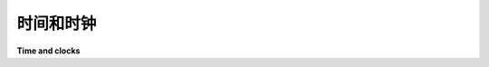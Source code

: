 .. module:: trio

.. _time-and-clocks:

时间和时钟
---------------

**Time and clocks**

.. tab:: 中文

   每次调用 :func:`run` 都会关联一个时钟。

   默认情况下，Trio 使用一个未指定的单调时钟，但可以通过将自定义时钟对象传递给 :func:`run` 来更改（例如用于测试）。

   您不应假设 Trio 的内部时钟与您可以访问的任何其他时钟匹配，包括在其他进程或线程中同时调用 :func:`trio.run` 的时钟！

   当前默认时钟实现为 :func:`time.perf_counter` 加上一个大的随机偏移量。这样做的目的是捕捉到那些不小心过早使用 :func:`time.perf_counter` 的代码，这有助于保持我们将来 `更改时钟实现的选项
   <https://github.com/python-trio/trio/issues/33>`__，并且（更重要的是）确保您可以确信，像 :class:`trio.testing.MockClock` 这样的自定义时钟将在您无法控制的第三方库中正常工作。

   .. autofunction:: trio.current_time

   .. autofunction:: trio.sleep  
      
   .. autofunction:: trio.sleep_until  

   .. autofunction:: trio.sleep_forever

   如果您是个疯狂的科学家，或者出于其他原因，觉得有必要直接控制 时间的流逝本身，那么您可以实现一个自定义的 :class:`~trio.abc.Clock` 类：

   .. autoclass:: trio.abc.Clock
      :members:

.. tab:: 英文

   Every call to :func:`run` has an associated clock.

   By default, Trio uses an unspecified monotonic clock, but this can be
   changed by passing a custom clock object to :func:`run` (e.g. for
   testing).

   You should not assume that Trio's internal clock matches any other
   clock you have access to, including the clocks of simultaneous calls
   to :func:`trio.run` happening in other processes or threads!

   The default clock is currently implemented as :func:`time.perf_counter`
   plus a large random offset. The idea here is to catch code that
   accidentally uses :func:`time.perf_counter` early, which should help keep
   our options open for `changing the clock implementation later
   <https://github.com/python-trio/trio/issues/33>`__, and (more importantly)
   make sure you can be confident that custom clocks like
   :class:`trio.testing.MockClock` will work with third-party libraries
   you don't control.

   .. autofunction:: trio.current_time
      :no-index:

   .. autofunction:: trio.sleep  
      :no-index:

   .. autofunction:: trio.sleep_until  
      :no-index:

   .. autofunction:: trio.sleep_forever
      :no-index:

   If you're a mad scientist or otherwise feel the need to take direct
   control over the PASSAGE OF TIME ITSELF, then you can implement a
   custom :class:`~trio.abc.Clock` class:

   .. autoclass:: trio.abc.Clock
      :no-index:
      :members:
